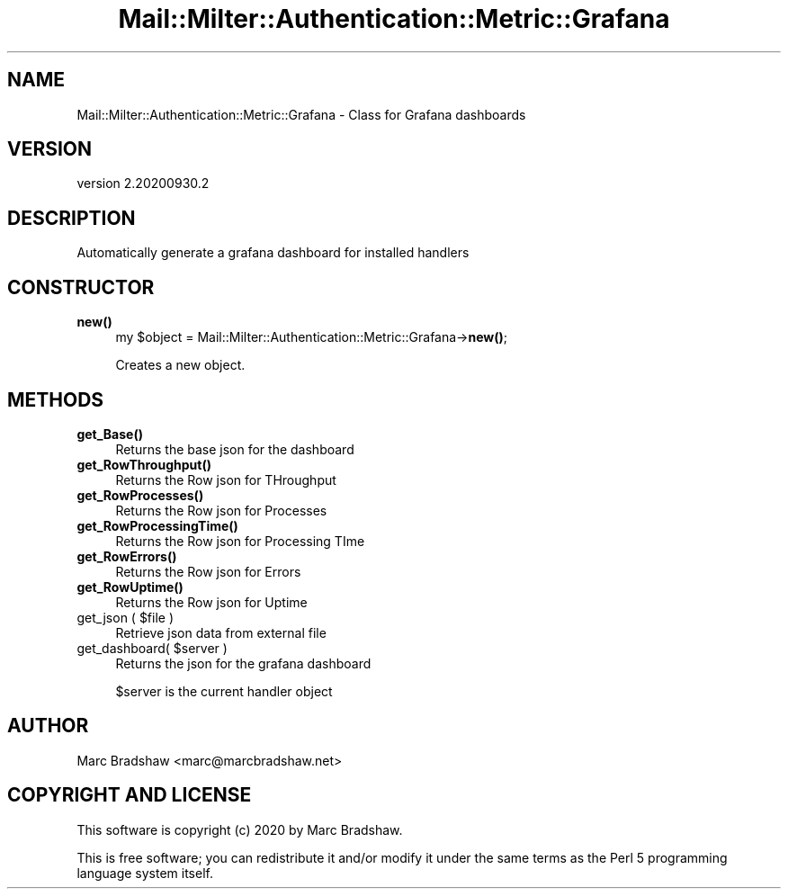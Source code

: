 .\" Automatically generated by Pod::Man 4.14 (Pod::Simple 3.40)
.\"
.\" Standard preamble:
.\" ========================================================================
.de Sp \" Vertical space (when we can't use .PP)
.if t .sp .5v
.if n .sp
..
.de Vb \" Begin verbatim text
.ft CW
.nf
.ne \\$1
..
.de Ve \" End verbatim text
.ft R
.fi
..
.\" Set up some character translations and predefined strings.  \*(-- will
.\" give an unbreakable dash, \*(PI will give pi, \*(L" will give a left
.\" double quote, and \*(R" will give a right double quote.  \*(C+ will
.\" give a nicer C++.  Capital omega is used to do unbreakable dashes and
.\" therefore won't be available.  \*(C` and \*(C' expand to `' in nroff,
.\" nothing in troff, for use with C<>.
.tr \(*W-
.ds C+ C\v'-.1v'\h'-1p'\s-2+\h'-1p'+\s0\v'.1v'\h'-1p'
.ie n \{\
.    ds -- \(*W-
.    ds PI pi
.    if (\n(.H=4u)&(1m=24u) .ds -- \(*W\h'-12u'\(*W\h'-12u'-\" diablo 10 pitch
.    if (\n(.H=4u)&(1m=20u) .ds -- \(*W\h'-12u'\(*W\h'-8u'-\"  diablo 12 pitch
.    ds L" ""
.    ds R" ""
.    ds C` ""
.    ds C' ""
'br\}
.el\{\
.    ds -- \|\(em\|
.    ds PI \(*p
.    ds L" ``
.    ds R" ''
.    ds C`
.    ds C'
'br\}
.\"
.\" Escape single quotes in literal strings from groff's Unicode transform.
.ie \n(.g .ds Aq \(aq
.el       .ds Aq '
.\"
.\" If the F register is >0, we'll generate index entries on stderr for
.\" titles (.TH), headers (.SH), subsections (.SS), items (.Ip), and index
.\" entries marked with X<> in POD.  Of course, you'll have to process the
.\" output yourself in some meaningful fashion.
.\"
.\" Avoid warning from groff about undefined register 'F'.
.de IX
..
.nr rF 0
.if \n(.g .if rF .nr rF 1
.if (\n(rF:(\n(.g==0)) \{\
.    if \nF \{\
.        de IX
.        tm Index:\\$1\t\\n%\t"\\$2"
..
.        if !\nF==2 \{\
.            nr % 0
.            nr F 2
.        \}
.    \}
.\}
.rr rF
.\" ========================================================================
.\"
.IX Title "Mail::Milter::Authentication::Metric::Grafana 3"
.TH Mail::Milter::Authentication::Metric::Grafana 3 "2020-09-30" "perl v5.32.0" "User Contributed Perl Documentation"
.\" For nroff, turn off justification.  Always turn off hyphenation; it makes
.\" way too many mistakes in technical documents.
.if n .ad l
.nh
.SH "NAME"
Mail::Milter::Authentication::Metric::Grafana \- Class for Grafana dashboards
.SH "VERSION"
.IX Header "VERSION"
version 2.20200930.2
.SH "DESCRIPTION"
.IX Header "DESCRIPTION"
Automatically generate a grafana dashboard for installed handlers
.SH "CONSTRUCTOR"
.IX Header "CONSTRUCTOR"
.IP "\fBnew()\fR" 4
.IX Item "new()"
my \f(CW$object\fR = Mail::Milter::Authentication::Metric::Grafana\->\fBnew()\fR;
.Sp
Creates a new object.
.SH "METHODS"
.IX Header "METHODS"
.IP "\fBget_Base()\fR" 4
.IX Item "get_Base()"
Returns the base json for the dashboard
.IP "\fBget_RowThroughput()\fR" 4
.IX Item "get_RowThroughput()"
Returns the Row json for THroughput
.IP "\fBget_RowProcesses()\fR" 4
.IX Item "get_RowProcesses()"
Returns the Row json for Processes
.IP "\fBget_RowProcessingTime()\fR" 4
.IX Item "get_RowProcessingTime()"
Returns the Row json for Processing TIme
.IP "\fBget_RowErrors()\fR" 4
.IX Item "get_RowErrors()"
Returns the Row json for Errors
.IP "\fBget_RowUptime()\fR" 4
.IX Item "get_RowUptime()"
Returns the Row json for Uptime
.ie n .IP "get_json ( $file )" 4
.el .IP "get_json ( \f(CW$file\fR )" 4
.IX Item "get_json ( $file )"
Retrieve json data from external file
.ie n .IP "get_dashboard( $server )" 4
.el .IP "get_dashboard( \f(CW$server\fR )" 4
.IX Item "get_dashboard( $server )"
Returns the json for the grafana dashboard
.Sp
\&\f(CW$server\fR is the current handler object
.SH "AUTHOR"
.IX Header "AUTHOR"
Marc Bradshaw <marc@marcbradshaw.net>
.SH "COPYRIGHT AND LICENSE"
.IX Header "COPYRIGHT AND LICENSE"
This software is copyright (c) 2020 by Marc Bradshaw.
.PP
This is free software; you can redistribute it and/or modify it under
the same terms as the Perl 5 programming language system itself.
